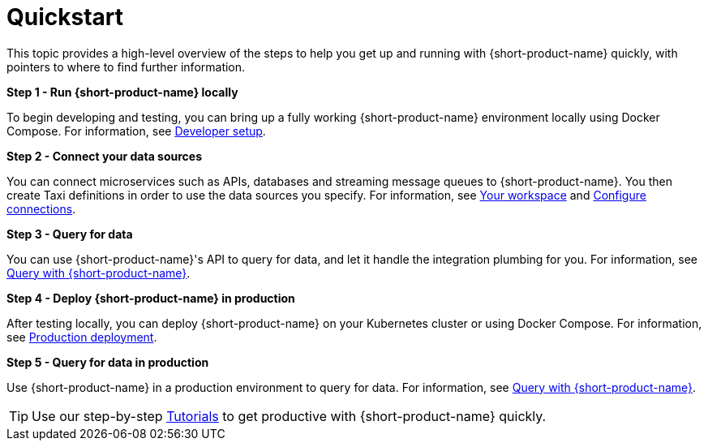 = Quickstart
:description: 'Getting started quickly with {long-product-name}.'

This topic provides a high-level overview of the steps to help you get up and running with {short-product-name} quickly, with pointers to where to find further information. 

*Step 1 - Run {short-product-name} locally*

To begin developing and testing, you can bring up a fully working {short-product-name} environment locally using Docker Compose. For information, see xref:deploy:development-deployments.adoc[Developer setup].

*Step 2 - Connect your data sources*

You can connect microservices such as APIs, databases and streaming message queues to {short-product-name}. You then create Taxi definitions in order to use the data sources you specify. For information, see xref:workspace:overview.adoc[Your workspace] and xref:describe-data-sources:configure-connections.adoc[Configure connections]. 

*Step 3 - Query for data*

You can use {short-product-name}'s API to query for data, and let it handle the integration plumbing for you. For information, see xref:query:writing-queries.adoc[Query with {short-product-name}].

*Step 4 - Deploy {short-product-name} in production*

After testing locally, you can deploy {short-product-name} on your Kubernetes cluster or using Docker Compose. For information, see xref:deploy:production-deployments.adoc[Production deployment].

*Step 5 - Query for data in production*

Use {short-product-name} in a production environment to query for data. For information, see xref:query:writing-queries.adoc[Query with {short-product-name}].

TIP: Use our step-by-step xref:guides:index.adoc[Tutorials] to get productive with {short-product-name} quickly. 
